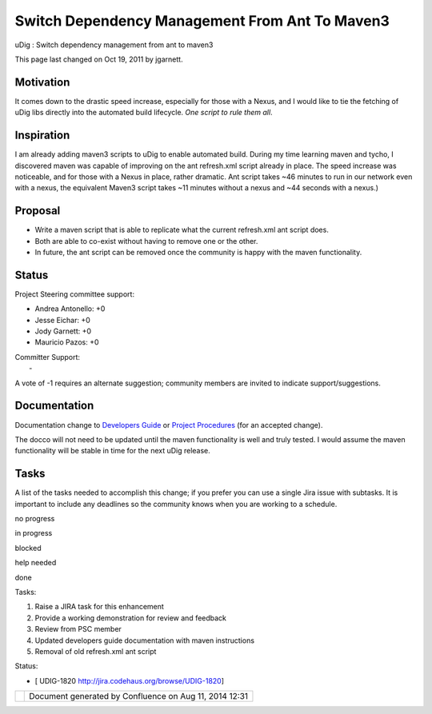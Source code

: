Switch Dependency Management From Ant To Maven3
###############################################

uDig : Switch dependency management from ant to maven3

This page last changed on Oct 19, 2011 by jgarnett.

Motivation
==========

It comes down to the drastic speed increase, especially for those with a Nexus, and I would like to
tie the fetching of uDig libs directly into the automated build lifecycle. *One script to rule them
all*.

Inspiration
===========

I am already adding maven3 scripts to uDig to enable automated build. During my time learning maven
and tycho, I discovered maven was capable of improving on the ant refresh.xml script already in
place. The speed increase was noticeable, and for those with a Nexus in place, rather dramatic. Ant
script takes ~46 minutes to run in our network even with a nexus, the equivalent Maven3 script takes
~11 minutes without a nexus and ~44 seconds with a nexus.)

Proposal
========

-  Write a maven script that is able to replicate what the current refresh.xml ant script does.
-  Both are able to co-exist without having to remove one or the other.
-  In future, the ant script can be removed once the community is happy with the maven
   functionality.

Status
======

Project Steering committee support:

-  Andrea Antonello: +0
-  Jesse Eichar: +0
-  Jody Garnett: +0
-  Mauricio Pazos: +0

| Committer Support:
|  -

A vote of -1 requires an alternate suggestion; community members are invited to indicate
support/suggestions.

Documentation
=============

Documentation change to `Developers
Guide <http://udig.refractions.net/confluence//display/DEV/Home>`__ or `Project
Procedures <http://udig.refractions.net/confluence//display/ADMIN/Home>`__ (for an accepted change).

The docco will not need to be updated until the maven functionality is well and truly tested. I
would assume the maven functionality will be stable in time for the next uDig release.

Tasks
=====

A list of the tasks needed to accomplish this change; if you prefer you can use a single Jira issue
with subtasks. It is important to include any deadlines so the community knows when you are working
to a schedule.

 

no progress

|image0|

in progress

|image1|

blocked

|image2|

help needed

|image3|

done

Tasks:

#. |image4| Raise a JIRA task for this enhancement
#. |image5| Provide a working demonstration for review and feedback
#. |image6| Review from PSC member
#. |image7| Updated developers guide documentation with maven instructions
#. Removal of old refresh.xml ant script

Status:

-  [ UDIG-1820 http://jira.codehaus.org/browse/UDIG-1820]

+------------+----------------------------------------------------------+
| |image9|   | Document generated by Confluence on Aug 11, 2014 12:31   |
+------------+----------------------------------------------------------+

.. |image0| image:: images/icons/emoticons/star_yellow.gif
.. |image1| image:: images/icons/emoticons/error.gif
.. |image2| image:: images/icons/emoticons/warning.gif
.. |image3| image:: images/icons/emoticons/check.gif
.. |image4| image:: images/icons/emoticons/check.gif
.. |image5| image:: images/icons/emoticons/check.gif
.. |image6| image:: images/icons/emoticons/check.gif
.. |image7| image:: images/icons/emoticons/check.gif
.. |image8| image:: images/border/spacer.gif
.. |image9| image:: images/border/spacer.gif
